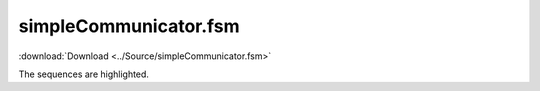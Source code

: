 ======================
simpleCommunicator.fsm
======================

:download:`Download <../Source/simpleCommunicator.fsm>`

The sequences are highlighted.

.. code-block:: fsmlang
	:emphasize-lines: 62, 63

	native
	{
	#include <stdio.h>
	#define DBG_PRINTF(...) printf(__VA_ARGS__); printf("\n")
	}
	
	/**
	   This machine manages communications using a "stop and wait" protocol.
	      Only one message is allowed to be outstanding.
	*/
	machine simpleCommunicator {
	
	   state IDLE,
	         AWAITING_ACK;
	
	   event SEND_MESSAGE,
	         NEVER_SEEN,
	         ACK;
	
	   action neverExecuted[NEVER_SEEN, (IDLE, AWAITING_ACK)];
	
	  /**
	    Since we're idle, we can simply send the message.  Transitioning
	    to the AWAITING_ACK state ensures that any other messages
	    we're asked to send will be queued.
	  */
	   action   sendMessage[SEND_MESSAGE,IDLE] transition AWAITING_ACK;
	
	  /**
	    Since we're busy, we must queue the message for later
	    sending.  The queue will be checked when the ACK
	    is received.
	  */
	   action   queueMessage[SEND_MESSAGE,AWAITING_ACK];
	
	  /**
	    We've received our ACK for the previous message.  It is 
	    time to check for any others.
	  */
	   action   checkQueue[ACK,AWAITING_ACK] transition IDLE;
	
	  /* these lines are informational; they affect the html output,
	      but do not affect any code generated.
	  */
	
	  /** queueMessage adds a message to the queue */
	  queueMessage returns noEvent;
	
	  /** sendMessage sends a message from the queue.  The
	      message is expected to be there, since
	      checkQueue will have been previously called.
	  */
	  sendMessage  returns noEvent;
	
	  /** checkQueue only checks; it does not dequeue; that
	      is done by sendMessage.
	
	      Return SEND_MESSAGE when the queue is not empty.
	  */
	  checkQueue   returns SEND_MESSAGE, noEvent;
	
	  sequence seq1 SEND_MESSAGE, ACK;
	  sequence seq2 SEND_MESSAGE, SEND_MESSAGE, ACK, SEND_MESSAGE, ACK;
	
	}
	


